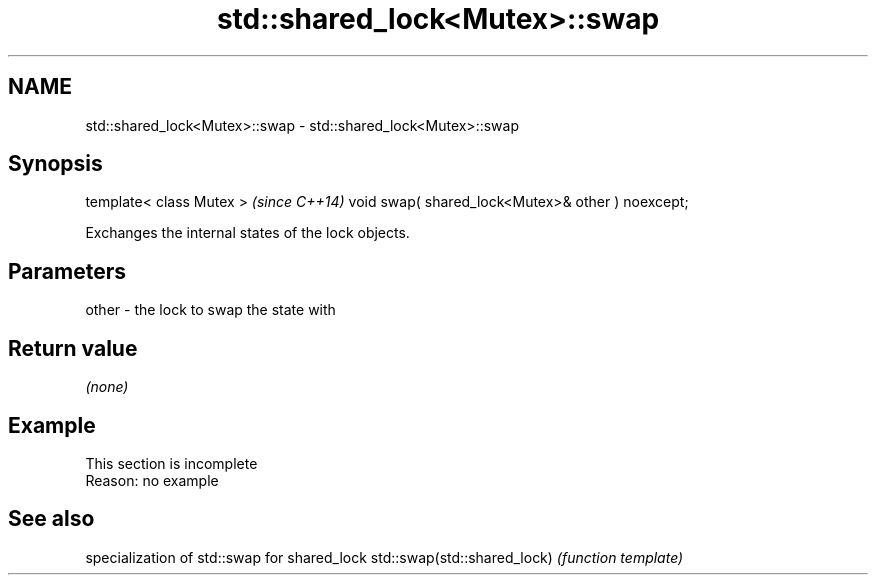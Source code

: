 .TH std::shared_lock<Mutex>::swap 3 "2020.03.24" "http://cppreference.com" "C++ Standard Libary"
.SH NAME
std::shared_lock<Mutex>::swap \- std::shared_lock<Mutex>::swap

.SH Synopsis

template< class Mutex >                           \fI(since C++14)\fP
void swap( shared_lock<Mutex>& other ) noexcept;

Exchanges the internal states of the lock objects.

.SH Parameters


other - the lock to swap the state with


.SH Return value

\fI(none)\fP

.SH Example


 This section is incomplete
 Reason: no example


.SH See also


                            specialization of std::swap for shared_lock
std::swap(std::shared_lock) \fI(function template)\fP




